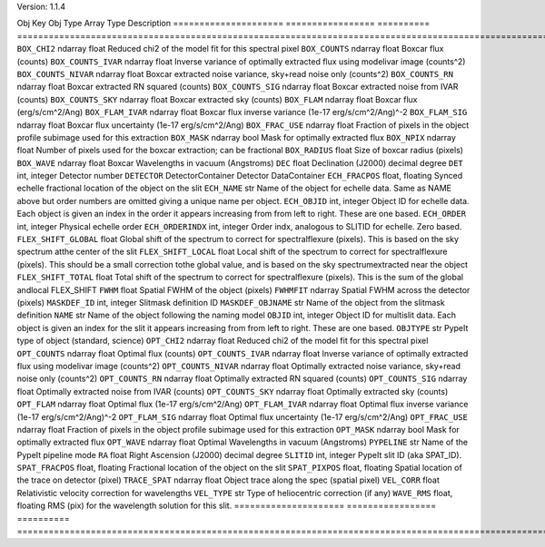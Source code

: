 

Version: 1.1.4

Obj Key                Obj Type           Array Type  Description                                                                                                                                                                         
=====================  =================  ==========  ====================================================================================================================================================================================
``BOX_CHI2``           ndarray            float       Reduced chi2 of the model fit for this spectral pixel                                                                                                                               
``BOX_COUNTS``         ndarray            float       Boxcar flux (counts)                                                                                                                                                                
``BOX_COUNTS_IVAR``    ndarray            float       Inverse variance of optimally extracted flux using modelivar image (counts^2)                                                                                                       
``BOX_COUNTS_NIVAR``   ndarray            float       Boxcar extracted noise variance, sky+read noise only (counts^2)                                                                                                                     
``BOX_COUNTS_RN``      ndarray            float       Boxcar extracted RN squared (counts)                                                                                                                                                
``BOX_COUNTS_SIG``     ndarray            float       Boxcar extracted noise from IVAR (counts)                                                                                                                                           
``BOX_COUNTS_SKY``     ndarray            float       Boxcar extracted sky (counts)                                                                                                                                                       
``BOX_FLAM``           ndarray            float       Boxcar flux (erg/s/cm^2/Ang)                                                                                                                                                        
``BOX_FLAM_IVAR``      ndarray            float       Boxcar flux inverse variance (1e-17 erg/s/cm^2/Ang)^-2                                                                                                                              
``BOX_FLAM_SIG``       ndarray            float       Boxcar flux uncertainty (1e-17 erg/s/cm^2/Ang)                                                                                                                                      
``BOX_FRAC_USE``       ndarray            float       Fraction of pixels in the object profile subimage used for this extraction                                                                                                          
``BOX_MASK``           ndarray            bool        Mask for optimally extracted flux                                                                                                                                                   
``BOX_NPIX``           ndarray            float       Number of pixels used for the boxcar extraction; can be fractional                                                                                                                  
``BOX_RADIUS``         float                          Size of boxcar radius (pixels)                                                                                                                                                      
``BOX_WAVE``           ndarray            float       Boxcar Wavelengths in vacuum (Angstroms)                                                                                                                                            
``DEC``                float                          Declination (J2000) decimal degree                                                                                                                                                  
``DET``                int, integer                   Detector number                                                                                                                                                                     
``DETECTOR``           DetectorContainer              Detector DataContainer                                                                                                                                                              
``ECH_FRACPOS``        float, floating                Synced echelle fractional location of the object on the slit                                                                                                                        
``ECH_NAME``           str                            Name of the object for echelle data. Same as NAME above but order numbers are omitted giving a unique name per object.                                                              
``ECH_OBJID``          int, integer                   Object ID for echelle data. Each object is given an index in the order it appears increasing from from left to right. These are one based.                                          
``ECH_ORDER``          int, integer                   Physical echelle order                                                                                                                                                              
``ECH_ORDERINDX``      int, integer                   Order indx, analogous to SLITID for echelle. Zero based.                                                                                                                            
``FLEX_SHIFT_GLOBAL``  float                          Global shift of the spectrum to correct for spectralflexure (pixels). This is based on the sky spectrum atthe center of the slit                                                    
``FLEX_SHIFT_LOCAL``   float                          Local shift of the spectrum to correct for spectralflexure (pixels). This should be a small correction tothe global value, and is based on the sky spectrumextracted near the object
``FLEX_SHIFT_TOTAL``   float                          Total shift of the spectrum to correct for spectralflexure (pixels). This is the sum of the global andlocal FLEX_SHIFT                                                              
``FWHM``               float                          Spatial FWHM of the object (pixels)                                                                                                                                                 
``FWHMFIT``            ndarray                        Spatial FWHM across the detector (pixels)                                                                                                                                           
``MASKDEF_ID``         int, integer                   Slitmask definition ID                                                                                                                                                              
``MASKDEF_OBJNAME``    str                            Name of the object from the slitmask definition                                                                                                                                     
``NAME``               str                            Name of the object following the naming model                                                                                                                                       
``OBJID``              int, integer                   Object ID for multislit data. Each object is given an index for the slit it appears increasing from from left to right. These are one based.                                        
``OBJTYPE``            str                            PypeIt type of object (standard, science)                                                                                                                                           
``OPT_CHI2``           ndarray            float       Reduced chi2 of the model fit for this spectral pixel                                                                                                                               
``OPT_COUNTS``         ndarray            float       Optimal flux (counts)                                                                                                                                                               
``OPT_COUNTS_IVAR``    ndarray            float       Inverse variance of optimally extracted flux using modelivar image (counts^2)                                                                                                       
``OPT_COUNTS_NIVAR``   ndarray            float       Optimally extracted noise variance, sky+read noise only (counts^2)                                                                                                                  
``OPT_COUNTS_RN``      ndarray            float       Optimally extracted RN squared (counts)                                                                                                                                             
``OPT_COUNTS_SIG``     ndarray            float       Optimally extracted noise from IVAR (counts)                                                                                                                                        
``OPT_COUNTS_SKY``     ndarray            float       Optimally extracted sky (counts)                                                                                                                                                    
``OPT_FLAM``           ndarray            float       Optimal flux (1e-17 erg/s/cm^2/Ang)                                                                                                                                                 
``OPT_FLAM_IVAR``      ndarray            float       Optimal flux inverse variance (1e-17 erg/s/cm^2/Ang)^-2                                                                                                                             
``OPT_FLAM_SIG``       ndarray            float       Optimal flux uncertainty (1e-17 erg/s/cm^2/Ang)                                                                                                                                     
``OPT_FRAC_USE``       ndarray            float       Fraction of pixels in the object profile subimage used for this extraction                                                                                                          
``OPT_MASK``           ndarray            bool        Mask for optimally extracted flux                                                                                                                                                   
``OPT_WAVE``           ndarray            float       Optimal Wavelengths in vacuum (Angstroms)                                                                                                                                           
``PYPELINE``           str                            Name of the PypeIt pipeline mode                                                                                                                                                    
``RA``                 float                          Right Ascension (J2000) decimal degree                                                                                                                                              
``SLITID``             int, integer                   PypeIt slit ID (aka SPAT_ID).                                                                                                                                                       
``SPAT_FRACPOS``       float, floating                Fractional location of the object on the slit                                                                                                                                       
``SPAT_PIXPOS``        float, floating                Spatial location of the trace on detector (pixel)                                                                                                                                   
``TRACE_SPAT``         ndarray            float       Object trace along the spec (spatial pixel)                                                                                                                                         
``VEL_CORR``           float                          Relativistic velocity correction for wavelengths                                                                                                                                    
``VEL_TYPE``           str                            Type of heliocentric correction (if any)                                                                                                                                            
``WAVE_RMS``           float, floating                RMS (pix) for the wavelength solution for this slit.                                                                                                                                
=====================  =================  ==========  ====================================================================================================================================================================================